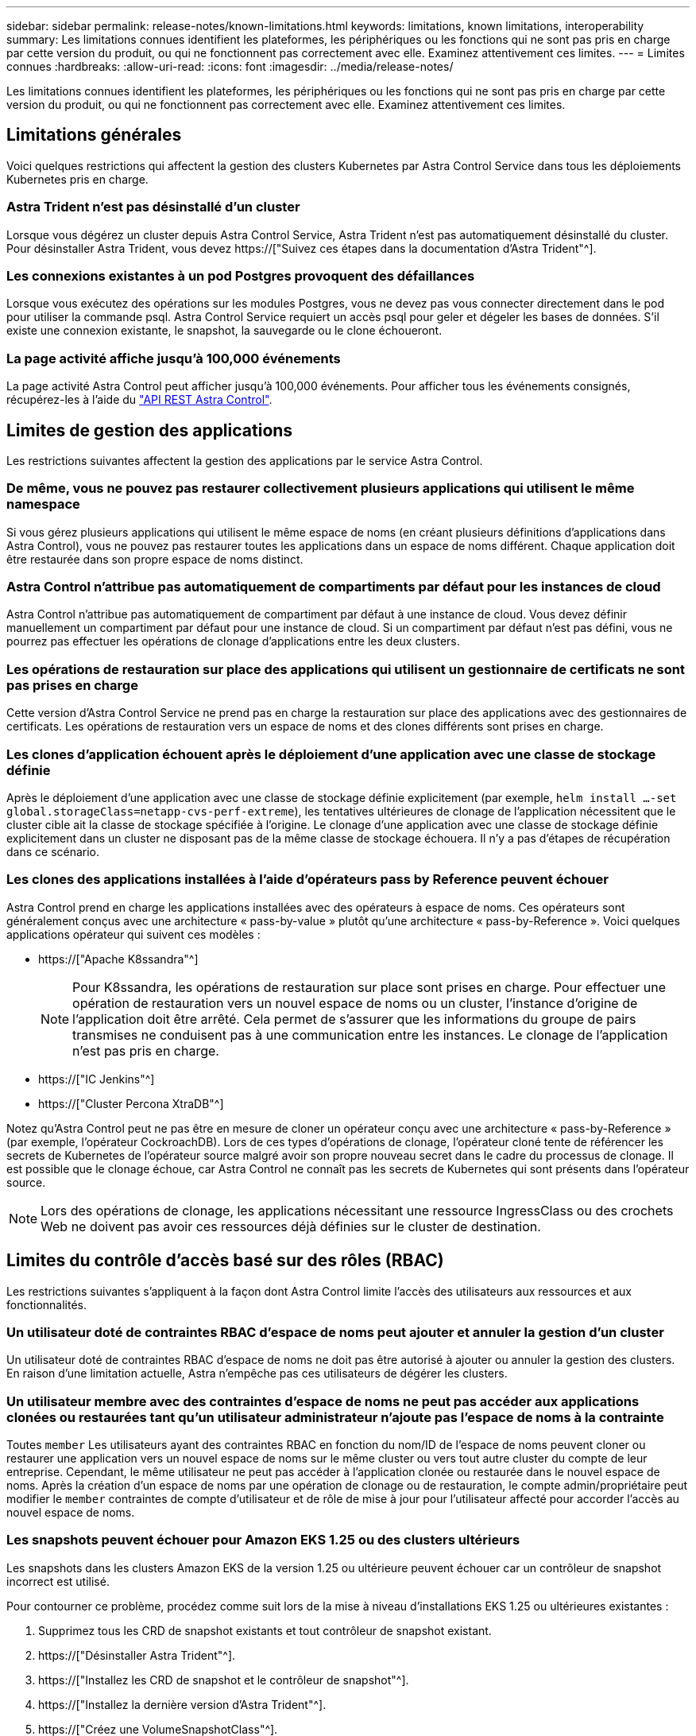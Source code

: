 ---
sidebar: sidebar 
permalink: release-notes/known-limitations.html 
keywords: limitations, known limitations, interoperability 
summary: Les limitations connues identifient les plateformes, les périphériques ou les fonctions qui ne sont pas pris en charge par cette version du produit, ou qui ne fonctionnent pas correctement avec elle. Examinez attentivement ces limites. 
---
= Limites connues
:hardbreaks:
:allow-uri-read: 
:icons: font
:imagesdir: ../media/release-notes/


[role="lead"]
Les limitations connues identifient les plateformes, les périphériques ou les fonctions qui ne sont pas pris en charge par cette version du produit, ou qui ne fonctionnent pas correctement avec elle. Examinez attentivement ces limites.



== Limitations générales

Voici quelques restrictions qui affectent la gestion des clusters Kubernetes par Astra Control Service dans tous les déploiements Kubernetes pris en charge.



=== Astra Trident n'est pas désinstallé d'un cluster

Lorsque vous dégérez un cluster depuis Astra Control Service, Astra Trident n'est pas automatiquement désinstallé du cluster. Pour désinstaller Astra Trident, vous devez https://["Suivez ces étapes dans la documentation d'Astra Trident"^].



=== Les connexions existantes à un pod Postgres provoquent des défaillances

Lorsque vous exécutez des opérations sur les modules Postgres, vous ne devez pas vous connecter directement dans le pod pour utiliser la commande psql. Astra Control Service requiert un accès psql pour geler et dégeler les bases de données. S'il existe une connexion existante, le snapshot, la sauvegarde ou le clone échoueront.



=== La page activité affiche jusqu'à 100,000 événements

La page activité Astra Control peut afficher jusqu'à 100,000 événements. Pour afficher tous les événements consignés, récupérez-les à l'aide du link:../rest-api/api-intro.html["API REST Astra Control"^].

ifdef::gcp[]



== Limitations de la gestion des clusters GKE

Les limites suivantes s'appliquent à la gestion des clusters Kubernetes dans Google Kubernetes Engine (GKE).



=== Les applications Google Marketplace n'ont pas été validées

NetApp n'a pas validé les applications déployées depuis Google Marketplace. Certains utilisateurs ont signalé des problèmes de découverte ou de sauvegarde des applications Postgres, MariaDB et MySQL déployées à partir de Google Marketplace.

Quel que soit le type d'application que vous utilisez avec Astra Control Service, vous devez toujours tester vous-même le flux de travail de sauvegarde et de restauration afin de vous assurer que vous respectez vos exigences de reprise après incident.

endif::gcp[]



== Limites de gestion des applications

Les restrictions suivantes affectent la gestion des applications par le service Astra Control.



=== De même, vous ne pouvez pas restaurer collectivement plusieurs applications qui utilisent le même namespace

Si vous gérez plusieurs applications qui utilisent le même espace de noms (en créant plusieurs définitions d'applications dans Astra Control), vous ne pouvez pas restaurer toutes les applications dans un espace de noms différent. Chaque application doit être restaurée dans son propre espace de noms distinct.



=== Astra Control n'attribue pas automatiquement de compartiments par défaut pour les instances de cloud

Astra Control n'attribue pas automatiquement de compartiment par défaut à une instance de cloud. Vous devez définir manuellement un compartiment par défaut pour une instance de cloud. Si un compartiment par défaut n'est pas défini, vous ne pourrez pas effectuer les opérations de clonage d'applications entre les deux clusters.



=== Les opérations de restauration sur place des applications qui utilisent un gestionnaire de certificats ne sont pas prises en charge

Cette version d'Astra Control Service ne prend pas en charge la restauration sur place des applications avec des gestionnaires de certificats. Les opérations de restauration vers un espace de noms et des clones différents sont prises en charge.



=== Les clones d'application échouent après le déploiement d'une application avec une classe de stockage définie

Après le déploiement d'une application avec une classe de stockage définie explicitement (par exemple, `helm install ...-set global.storageClass=netapp-cvs-perf-extreme`), les tentatives ultérieures de clonage de l'application nécessitent que le cluster cible ait la classe de stockage spécifiée à l'origine. Le clonage d'une application avec une classe de stockage définie explicitement dans un cluster ne disposant pas de la même classe de stockage échouera. Il n'y a pas d'étapes de récupération dans ce scénario.



=== Les clones des applications installées à l'aide d'opérateurs pass by Reference peuvent échouer

Astra Control prend en charge les applications installées avec des opérateurs à espace de noms. Ces opérateurs sont généralement conçus avec une architecture « pass-by-value » plutôt qu'une architecture « pass-by-Reference ». Voici quelques applications opérateur qui suivent ces modèles :

* https://["Apache K8ssandra"^]
+

NOTE: Pour K8ssandra, les opérations de restauration sur place sont prises en charge. Pour effectuer une opération de restauration vers un nouvel espace de noms ou un cluster, l'instance d'origine de l'application doit être arrêté. Cela permet de s'assurer que les informations du groupe de pairs transmises ne conduisent pas à une communication entre les instances. Le clonage de l'application n'est pas pris en charge.

* https://["IC Jenkins"^]
* https://["Cluster Percona XtraDB"^]


Notez qu'Astra Control peut ne pas être en mesure de cloner un opérateur conçu avec une architecture « pass-by-Reference » (par exemple, l'opérateur CockroachDB). Lors de ces types d'opérations de clonage, l'opérateur cloné tente de référencer les secrets de Kubernetes de l'opérateur source malgré avoir son propre nouveau secret dans le cadre du processus de clonage. Il est possible que le clonage échoue, car Astra Control ne connaît pas les secrets de Kubernetes qui sont présents dans l'opérateur source.


NOTE: Lors des opérations de clonage, les applications nécessitant une ressource IngressClass ou des crochets Web ne doivent pas avoir ces ressources déjà définies sur le cluster de destination.



== Limites du contrôle d'accès basé sur des rôles (RBAC)

Les restrictions suivantes s'appliquent à la façon dont Astra Control limite l'accès des utilisateurs aux ressources et aux fonctionnalités.



=== Un utilisateur doté de contraintes RBAC d'espace de noms peut ajouter et annuler la gestion d'un cluster

Un utilisateur doté de contraintes RBAC d'espace de noms ne doit pas être autorisé à ajouter ou annuler la gestion des clusters. En raison d'une limitation actuelle, Astra n'empêche pas ces utilisateurs de dégérer les clusters.



=== Un utilisateur membre avec des contraintes d'espace de noms ne peut pas accéder aux applications clonées ou restaurées tant qu'un utilisateur administrateur n'ajoute pas l'espace de noms à la contrainte

Toutes `member` Les utilisateurs ayant des contraintes RBAC en fonction du nom/ID de l'espace de noms peuvent cloner ou restaurer une application vers un nouvel espace de noms sur le même cluster ou vers tout autre cluster du compte de leur entreprise. Cependant, le même utilisateur ne peut pas accéder à l'application clonée ou restaurée dans le nouvel espace de noms. Après la création d'un espace de noms par une opération de clonage ou de restauration, le compte admin/propriétaire peut modifier le `member` contraintes de compte d'utilisateur et de rôle de mise à jour pour l'utilisateur affecté pour accorder l'accès au nouvel espace de noms.



=== Les snapshots peuvent échouer pour Amazon EKS 1.25 ou des clusters ultérieurs

Les snapshots dans les clusters Amazon EKS de la version 1.25 ou ultérieure peuvent échouer car un contrôleur de snapshot incorrect est utilisé.

Pour contourner ce problème, procédez comme suit lors de la mise à niveau d'installations EKS 1.25 ou ultérieures existantes :

. Supprimez tous les CRD de snapshot existants et tout contrôleur de snapshot existant.
. https://["Désinstaller Astra Trident"^].
. https://["Installez les CRD de snapshot et le contrôleur de snapshot"^].
. https://["Installez la dernière version d'Astra Trident"^].
. https://["Créez une VolumeSnapshotClass"^].

